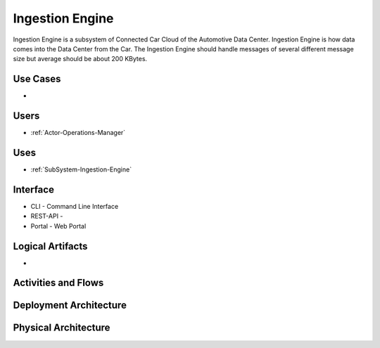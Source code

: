 .. _SubSystem-Ingestion-Engine:

Ingestion Engine
================

Ingestion Engine is a subsystem of Connected Car Cloud of the Automotive Data Center.
Ingestion Engine is how data comes into the Data Center from the Car. The Ingestion Engine
should handle messages of several different message size but average should be about
200 KBytes.

Use Cases
---------

*

.. image:: UseCases.png

Users
-----

* :ref:`Actor-Operations-Manager`

.. image:: UserInteraction.png

Uses
----

* :ref:`SubSystem-Ingestion-Engine`

Interface
---------

* CLI - Command Line Interface
* REST-API -
* Portal - Web Portal

Logical Artifacts
-----------------

*

.. image:: Logical.png

Activities and Flows
--------------------

.. image::  Process.png

Deployment Architecture
-----------------------

.. image:: Deployment.png

Physical Architecture
---------------------

.. image:: Physical.png

